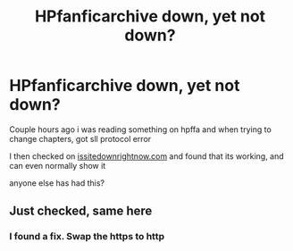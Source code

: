 #+TITLE: HPfanficarchive down, yet not down?

* HPfanficarchive down, yet not down?
:PROPERTIES:
:Author: Jurand20012
:Score: 2
:DateUnix: 1599847966.0
:DateShort: 2020-Sep-11
:FlairText: Misc
:END:
Couple hours ago i was reading something on hpffa and when trying to change chapters, got sll protocol error

I then checked on [[https://issitedownrightnow.com][issitedownrightnow.com]] and found that its working, and can even normally show it

anyone else has had this?


** Just checked, same here
:PROPERTIES:
:Author: Auctor62
:Score: 1
:DateUnix: 1599895622.0
:DateShort: 2020-Sep-12
:END:

*** I found a fix. Swap the https to http
:PROPERTIES:
:Author: Jurand20012
:Score: 1
:DateUnix: 1599936459.0
:DateShort: 2020-Sep-12
:END:
